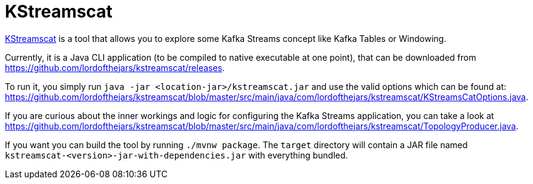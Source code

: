 = KStreamscat

https://github.com/lordofthejars/kstreamscat[KStreamscat] is a tool that allows you to explore some Kafka Streams concept like Kafka Tables or Windowing.

Currently, it is a Java CLI application (to be compiled to native executable at one point), that can be downloaded from https://github.com/lordofthejars/kstreamscat/releases.

To run it, you simply run `java -jar <location-jar>/kstreamscat.jar` and use the valid options which can be found at: https://github.com/lordofthejars/kstreamscat/blob/master/src/main/java/com/lordofthejars/kstreamscat/KStreamsCatOptions.java.

If you are curious about the inner workings and logic for configuring the Kafka Streams application, you can take a look at https://github.com/lordofthejars/kstreamscat/blob/master/src/main/java/com/lordofthejars/kstreamscat/TopologyProducer.java.

If you want you can build the tool by running `./mvnw package`.
The `target` directory will contain a JAR file named `kstreamscat-<version>-jar-with-dependencies.jar` with everything bundled.

